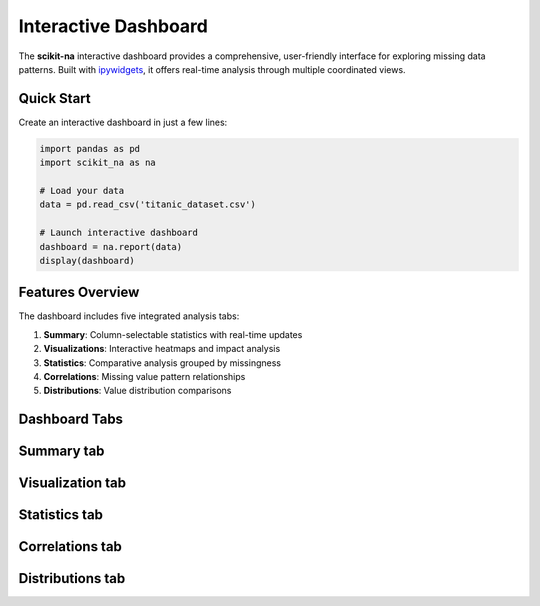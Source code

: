 Interactive Dashboard
=====================

The **scikit-na** interactive dashboard provides a comprehensive, user-friendly interface
for exploring missing data patterns. Built with `ipywidgets <https://github.com/jupyter-widgets/ipywidgets>`_,
it offers real-time analysis through multiple coordinated views.

Quick Start
~~~~~~~~~~~

Create an interactive dashboard in just a few lines:

.. code-block:: python

   import pandas as pd
   import scikit_na as na

   # Load your data
   data = pd.read_csv('titanic_dataset.csv')

   # Launch interactive dashboard
   dashboard = na.report(data)
   display(dashboard)

Features Overview
~~~~~~~~~~~~~~~~~

The dashboard includes five integrated analysis tabs:

1. **Summary**: Column-selectable statistics with real-time updates
2. **Visualizations**: Interactive heatmaps and impact analysis
3. **Statistics**: Comparative analysis grouped by missingness
4. **Correlations**: Missing value pattern relationships
5. **Distributions**: Value distribution comparisons

Dashboard Tabs
~~~~~~~~~~~~~~

Summary tab
~~~~~~~~~~~

.. image:: _static/report_summary.png
    :alt: Summary tab

Visualization tab
~~~~~~~~~~~~~~~~~

.. image:: _static/report_vis.png
    :alt: Visualization tab

Statistics tab
~~~~~~~~~~~~~~

.. image:: _static/report_stats.png
    :alt: Statistics tab

Correlations tab
~~~~~~~~~~~~~~~~

.. image:: _static/report_correlations.png
    :alt: Correlations tab

Distributions tab
~~~~~~~~~~~~~~~~~

.. image:: _static/report_distributions.png
    :alt: Distributions tab
